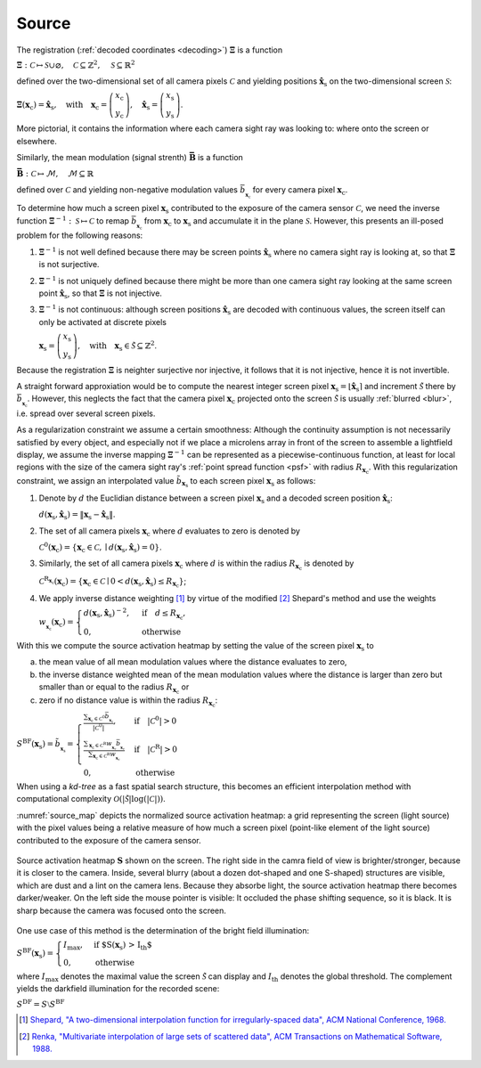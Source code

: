 .. default-role:: math

Source
======
The registration (:ref:`decoded coordinates <decoding>`) `\boldsymbol{\Xi}` is a function

`\boldsymbol{\Xi} : \mathcal{C} \mapsto \mathcal{S} \cup \varnothing,
\quad \mathcal{C} \subseteq \mathbb{Z}^2,
\quad \mathcal{S} \subseteq \mathbb{R}^2`

defined over the two-dimensional set of all camera pixels `\mathcal{C}`
and yielding positions `\mathbf{\hat{x}}_\mathrm{s}` on the two-dimensional screen `\mathcal{S}`:

`\boldsymbol{\Xi}(\mathbf{x}_\mathrm{c}) = \mathbf{\hat{x}}_\mathrm{s},
\quad \text{with} \quad \mathbf{x}_\mathrm{c} =
\left(\begin{array}{c}
x_\mathrm{c} \\
y_\mathrm{c}
\end{array}\right),
\quad \mathbf{\hat{x}}_\mathrm{s} =
\left(\begin{array}{c}
x_\mathrm{s} \\
y_\mathrm{s}
\end{array}\right)`.

More pictorial, it contains the information where each camera sight ray was looking to:
where onto the screen or elsewhere.

Similarly, the mean modulation (signal strenth) `\boldsymbol{\bar{B}}` is a function

`\boldsymbol{\bar{B}} : \mathcal{C} \mapsto \mathcal{M},
\quad \mathcal{M} \subseteq \mathbb{R}`

defined over `\mathcal{C}` and yielding non-negative modulation values `\bar{b}_{_{\mathbf{x}_\mathrm{c}}}`
for every camera pixel `\mathbf{x}_\mathrm{c}`.

.. `\mathbf{B} : \mathcal{C} \mapsto \mathcal{M},
   \quad \mathcal{M} \subseteq \mathbb{R}_+^{2 \times K}`

   defined over `\mathcal{C}`
   and yielding `2 \times K`-channel, non-negative modulation values `\hat{b}`
   for every camera pixel `\mathbf{x}_\mathrm{c}`:

   `\mathbf{B}(\mathbf{x}_\mathrm{c}) =
   \left(\begin{array}{cccc}
   \hat{b}_{\mathrm{x},0} & \hat{b}_{\mathrm{x},1} & \cdots & \hat{b}_{\mathrm{x},K-1} \\
   \hat{b}_{\mathrm{y},0} & \hat{b}_{\mathrm{y},1} & \cdots & \hat{b}_{\mathrm{y},K-1}
   \end{array}\right)`.

   The channels of the modulation values are the coding direction `d \in \{ \mathrm{x}, \mathrm{y} \}`
   and the fringe pattern set `i \in \{ \, \mathbb{N}_0 \mid i < K \, \}`.
   The mean of every element of the modulation `\mathbf{B}` is denoted by

   `\bar{b}_{\mathbf{x}_\mathrm{c}}
   = \frac{\sum_{d, i \in \{ \mathrm{x}, \mathrm{y} \}, \{ \, \mathbb{N}_0 \mid i < K \, \}} \hat{b}_{d,i}}{2K}`.

To determine how much a screen pixel `\mathbf{x}_\mathrm{s}`
contributed to the exposure of the camera sensor `\mathcal{C}`,
we need the inverse function `\boldsymbol{\Xi}^{-1} : \mathcal{S} \mapsto \mathcal{C}`
to remap `\bar{b}_{_{\mathbf{x}_\mathrm{c}}}` from `\mathbf{x}_\mathrm{c}` to `\mathbf{x}_\mathrm{s}`
and accumulate it in the plane `\mathcal{S}`.
However, this presents an ill-posed problem for the following reasons:

1. `\boldsymbol{\Xi}^{-1}` is not well defined
   because there may be screen points `\mathbf{\hat{x}}_\mathrm{s}` where no camera sight ray is looking at,
   so that `\boldsymbol{\Xi}` is not surjective.

2. `\boldsymbol{\Xi}^{-1}` is not uniquely defined
   because there might be more than one camera sight ray looking at the same screen point `\mathbf{\hat{x}}_\mathrm{s}`,
   so that `\boldsymbol{\Xi}` is not injective.

3. `\boldsymbol{\Xi}^{-1}` is not continuous:
   although screen positions `\mathbf{\hat{x}}_\mathrm{s}` are decoded with continuous values,
   the screen itself can only be activated at discrete pixels

   `\mathbf{x}_\mathrm{s} =
   \left(\begin{array}{c}
   x_\mathrm{s} \\
   y_\mathrm{s}
   \end{array}\right),
   \quad \text{with} \quad \mathbf{x}_\mathrm{s} \in \tilde{\mathcal{S}} \subseteq \mathbb{Z}^2`.

.. 3. continuous ???

.. However, the inverse `\boldsymbol{\Xi}^{-1}` does not exist for the following reasons:

Because the registration `\mathbf{\Xi}` is neighter surjective nor injective,
it follows that it is not injective, hence it is not invertible.

A straight forward approxiation would be to compute the nearest integer screen pixel
`\mathbf{x}_\mathrm{s} = \lfloor \mathbf{\hat{x}}_\mathrm{s} \rceil`
and increment `\tilde{\mathcal{S}}` there by `\bar{b}_{_{\mathbf{x}_\mathrm{c}}}`.
However, this neglects the fact that the camera pixel `\mathbf{x}_\mathrm{c}`
projected onto the screen `\tilde{\mathcal{S}}`
is usually :ref:`blurred <blur>`, i.e. spread over several screen pixels.

As a regularization constraint we assume a certain smoothness:
Although the continuity assumption is not necessarily satisfied by every object,
and especially not if we place a microlens array in front of the screen to assemble a lightfield display,
we assume the inverse mapping `\boldsymbol{\Xi}^{-1}` can be represented as a piecewise-continuous function,
at least for local regions with the size of the camera sight ray's :ref:`point spread function <psf>`
with radius `R_{\mathbf{x}_\mathrm{c}}`.
With this regularization constraint, we assign an interpolated value `\tilde{b}_{\mathbf{x}_\mathrm{s}}`
to each screen pixel `\mathbf{x}_\mathrm{s}` as follows:

1. Denote by `d` the Euclidian distance between a screen pixel `\mathbf{x}_\mathrm{s}`
   and a decoded screen position `\mathbf{\hat{x}}_\mathrm{s}`:

   `d({\mathbf{x}_\mathrm{s}}, \mathbf{\hat{x}}_\mathrm{s})
   = \lVert \mathbf{x}_\mathrm{s} - \mathbf{\hat{x}}_\mathrm{s} \rVert`.

2. The set of all camera pixels `\mathbf{x}_\mathrm{c}`
   where `d` evaluates to zero is denoted by

   `\mathcal{C}^\mathrm{0}(\mathbf{x}_\mathrm{c})
   = \{ \mathbf{x}_\mathrm{c} \in \mathcal{C}, \mid d({\mathbf{x}_\mathrm{s}}, \mathbf{\hat{x}}_\mathrm{s}) = 0 \}`.

.. \quad \text{with} \quad \mathbf{\hat{x}}_\mathrm{s} = \boldsymbol{\Xi}(\mathbf{x}_\mathrm{c})`

3. Similarly, the set of all camera pixels `\mathbf{x}_\mathrm{c}`
   where `d` is within the radius `R_{\mathbf{x}_\mathrm{c}}` is denoted by

   `\mathcal{C}^\mathrm{R_{\mathbf{x}_\mathrm{c}}}(\mathbf{x}_\mathrm{c})
   = \{ \mathbf{x}_\mathrm{c} \in \mathcal{C} \mid 0 < d({\mathbf{x}_\mathrm{s}}, \mathbf{\hat{x}}_\mathrm{s}) \leq R_{\mathbf{x}_\mathrm{c}} \}`;

.. the distance `R_{\mathbf{x}_\mathrm{c}}` corresponds to the radius
   of the camera sight ray's :ref:`point spread function <psf>`.

4. We apply inverse distance weighting [1]_ by virtue of the modified [2]_ Shepard's method and use the weights

   `w_{_{\mathbf{x}_\mathrm{c}}}(\mathbf{x}_\mathrm{c}) =
   \begin{cases}
   d({\mathbf{x}_\mathrm{s}}, \mathbf{\hat{x}}_\mathrm{s})^{-2}, & \text{if} \quad d \leq R_{\mathbf{x}_\mathrm{c}}, \\
   0, & \text{otherwise}
   \end{cases}`

.. `w_{_{\mathbf{x}_\mathrm{c}}}(\mathbf{x}_\mathrm{c}) =
   \begin{cases}
   \frac{1}{d_{_{\mathbf{x}_\mathrm{c}}}^2(\mathbf{x}_\mathrm{c})}, & \text{if} \quad d \leq R_{\mathbf{x}_\mathrm{c}}, \\
   0, & \text{otherwise}
   \end{cases}`.

With this we compute the source activation heatmap
by setting the value of the screen pixel `\mathbf{x}_\mathrm{s}` to

a) the mean value of all mean modulation values
   where the distance evaluates to zero,

b) the inverse distance weighted mean of the mean modulation values
   where the distance is larger than zero but smaller than or equal to the radius `R_{\mathbf{x}_\mathrm{c}}` or

c) zero if no distance value is within the radius `R_{\mathbf{x}_\mathrm{c}}`:

.. todo: source contribution heatmap

`S^\mathrm{BF}(\mathbf{x}_\mathrm{s}) = \tilde{b}_{_{\mathbf{x}_\mathrm{s}}} =
\begin{cases}
\frac{\sum_{\mathbf{x}_\mathrm{c} \in \mathcal{C}^\mathrm{0}} \bar{b}_{_{\mathbf{x}_\mathrm{c}}}}{| \mathcal{C}^\mathrm{0} |},
& \text{if} \quad | \mathcal{C}^\mathrm{0} | > 0 \\
\frac{\sum_{\mathbf{x}_\mathrm{c} \in \mathcal{C}^\mathrm{R}} w_{_{\mathbf{x}_\mathrm{c}}} \bar{b}_{_{\mathbf{x}_\mathrm{c}}}}{\sum_{\mathbf{x}_\mathrm{c} \in \mathcal{C}^\mathrm{R}} w_{_{\mathbf{x}_\mathrm{c}}}}
& \text{if} \quad | \mathcal{C}^\mathrm{R} | > 0 \\
0, & \text{otherwise}
\end{cases}`

When using a *kd-tree* as a fast spatial search structure, this becomes an efficient interpolation method
with computational complexity `\mathcal{O}(| \tilde{\mathcal{S}} | \log(| \mathcal{C} |))`.

:numref:`source_map` depicts the normalized source activation heatmap:
a grid representing the screen (light source)
with the pixel values being a relative measure
of how much a screen pixel (point-like element of the light source) contributed
to the exposure of the camera sensor.

.. _source_map:
.. figure:: source.png
    :scale: 50%
    :align: center

    Source activation heatmap `\mathbf{S}` shown on the screen.
    The right side in the camra field of view is brighter/stronger, because it is closer to the camera.
    Inside, several blurry (about a dozen dot-shaped and one S-shaped) structures are visible,
    which are dust and a lint on the camera lens.
    Because they absorbe light, the source activation heatmap there becomes darker/weaker.
    On the left side the mouse pointer is visible: It occluded the phase shifting sequence, so it is black.
    It is sharp because the camera was focused onto the screen.

.. In fact, this is the inverse operation of OpenCV's remap() [3]_
   and is based on an idea proposed in [4]_.

One use case of this method is the determination of the bright field illumination:

`S^\mathrm{BF}(\mathbf{x}_\mathrm{s}) =
\begin{cases}
I_\mathrm{max}, & \text{if $S(\mathbf{x}_\mathrm{s}) > I_\mathrm{th}$} \\
0, & \text{otherwise}
\end{cases}`

where `I_\mathrm{max}` denotes the maximal value the screen `\tilde{\mathcal{S}}` can display
and `I_\mathrm{th}` denotes the global threshold.
The complement yields the darkfield illumination for the recorded scene:

`S^\mathrm{DF} = S \setminus S^\mathrm{BF}`

.. [1] `Shepard,
       "A two-dimensional interpolation function for irregularly-spaced data",
       ACM National Conference,
       1968.
       <http://dx.doi.org/10.1145/800186.810616>`_

.. [2] `Renka,
       "Multivariate interpolation of large sets of scattered data",
       ACM Transactions on Mathematical Software,
       1988.
       <https://dl.acm.org/doi/10.1145/45054.45055>`_

.. .. [3] `OpenCV,
       "remap()",
       OpenCV,
       2024.
       <https://docs.opencv.org/4.9.0/da/d54/group__imgproc__transform.html#gab75ef31ce5cdfb5c44b6da5f3b908ea4>`_

.. .. [4] `Cochran,
       "Inverting a real-valued index grid",
       Stack Overflow,
       2017.
       <https://stackoverflow.com/questions/41703210/inverting-a-real-valued-index-grid/46009462#46009462>`_

.. .. [5] `Kludt,
       "Object-specific light field illumination",
       Technisches Messen,
       2023.
       <>_`
